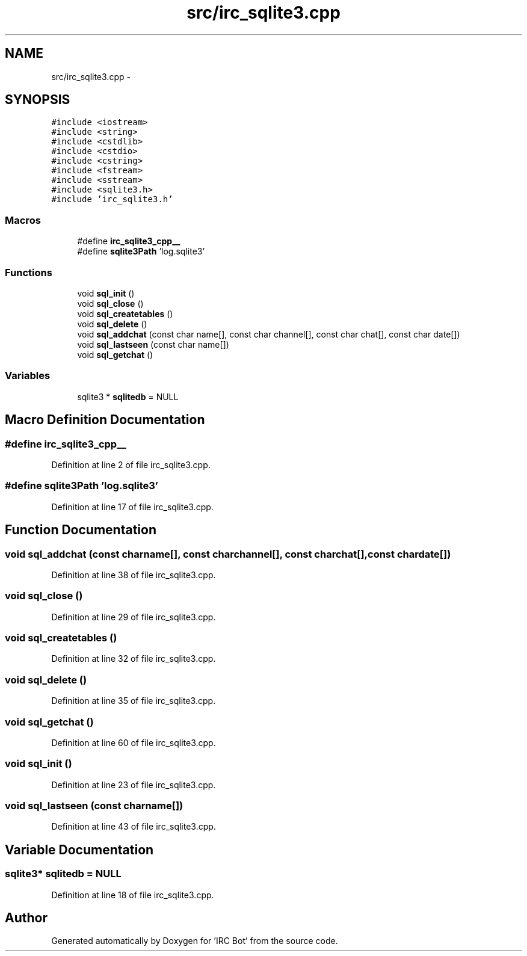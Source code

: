.TH "src/irc_sqlite3.cpp" 3 "Sun Jun 2 2013" "'IRC Bot'" \" -*- nroff -*-
.ad l
.nh
.SH NAME
src/irc_sqlite3.cpp \- 
.SH SYNOPSIS
.br
.PP
\fC#include <iostream>\fP
.br
\fC#include <string>\fP
.br
\fC#include <cstdlib>\fP
.br
\fC#include <cstdio>\fP
.br
\fC#include <cstring>\fP
.br
\fC#include <fstream>\fP
.br
\fC#include <sstream>\fP
.br
\fC#include <sqlite3\&.h>\fP
.br
\fC#include 'irc_sqlite3\&.h'\fP
.br

.SS "Macros"

.in +1c
.ti -1c
.RI "#define \fBirc_sqlite3_cpp__\fP"
.br
.ti -1c
.RI "#define \fBsqlite3Path\fP   'log\&.sqlite3'"
.br
.in -1c
.SS "Functions"

.in +1c
.ti -1c
.RI "void \fBsql_init\fP ()"
.br
.ti -1c
.RI "void \fBsql_close\fP ()"
.br
.ti -1c
.RI "void \fBsql_createtables\fP ()"
.br
.ti -1c
.RI "void \fBsql_delete\fP ()"
.br
.ti -1c
.RI "void \fBsql_addchat\fP (const char name[], const char channel[], const char chat[], const char date[])"
.br
.ti -1c
.RI "void \fBsql_lastseen\fP (const char name[])"
.br
.ti -1c
.RI "void \fBsql_getchat\fP ()"
.br
.in -1c
.SS "Variables"

.in +1c
.ti -1c
.RI "sqlite3 * \fBsqlitedb\fP = NULL"
.br
.in -1c
.SH "Macro Definition Documentation"
.PP 
.SS "#define irc_sqlite3_cpp__"

.PP
Definition at line 2 of file irc_sqlite3\&.cpp\&.
.SS "#define sqlite3Path   'log\&.sqlite3'"

.PP
Definition at line 17 of file irc_sqlite3\&.cpp\&.
.SH "Function Documentation"
.PP 
.SS "void sql_addchat (const charname[], const charchannel[], const charchat[], const chardate[])"

.PP
Definition at line 38 of file irc_sqlite3\&.cpp\&.
.SS "void sql_close ()"

.PP
Definition at line 29 of file irc_sqlite3\&.cpp\&.
.SS "void sql_createtables ()"

.PP
Definition at line 32 of file irc_sqlite3\&.cpp\&.
.SS "void sql_delete ()"

.PP
Definition at line 35 of file irc_sqlite3\&.cpp\&.
.SS "void sql_getchat ()"

.PP
Definition at line 60 of file irc_sqlite3\&.cpp\&.
.SS "void sql_init ()"

.PP
Definition at line 23 of file irc_sqlite3\&.cpp\&.
.SS "void sql_lastseen (const charname[])"

.PP
Definition at line 43 of file irc_sqlite3\&.cpp\&.
.SH "Variable Documentation"
.PP 
.SS "sqlite3* sqlitedb = NULL"

.PP
Definition at line 18 of file irc_sqlite3\&.cpp\&.
.SH "Author"
.PP 
Generated automatically by Doxygen for 'IRC Bot' from the source code\&.
